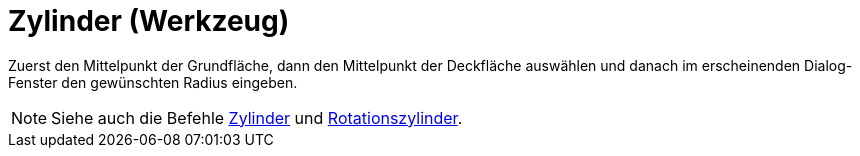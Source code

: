 = Zylinder (Werkzeug)
:page-en: tools/Cylinder
ifdef::env-github[:imagesdir: /de/modules/ROOT/assets/images]

Zuerst den Mittelpunkt der Grundfläche, dann den Mittelpunkt der Deckfläche auswählen und danach im erscheinenden
Dialog-Fenster den gewünschten Radius eingeben.

[NOTE]
====

Siehe auch die Befehle xref:/commands/Zylinder.adoc[Zylinder] und
xref:/commands/Rotationszylinder.adoc[Rotationszylinder].

====
